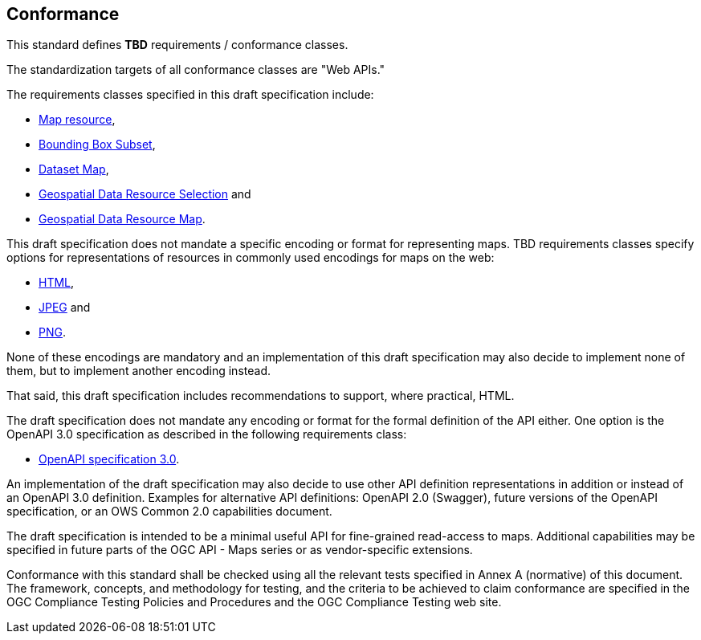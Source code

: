 == Conformance
This standard defines *TBD* requirements / conformance classes.

The standardization targets of all conformance classes are "Web APIs."

The requirements classes specified in this draft specification include:

* <<rc_map_resource,Map resource>>,

* <<rc_bbox_subset,Bounding Box Subset>>,

* <<rc_dataset_map,Dataset Map>>,

* <<rc_geodata_resource_selection,Geospatial Data Resource Selection>> and

* <<rc_geo_data_resource_map,Geospatial Data Resource Map>>.

This draft specification does not mandate a specific encoding or format for representing maps. TBD requirements classes specify options for representations of resources in commonly used encodings for maps on the web:

* <<rc_html,HTML>>,

* <<rc_jpeg,JPEG>> and

* <<rc_png,PNG>>.

None of these encodings are mandatory and an implementation of this draft specification may also decide to implement none of them, but to implement another encoding instead.

That said, this draft specification includes recommendations to support, where practical, HTML.

The draft specification does not mandate any encoding or format for the formal definition of the API either. One option is the OpenAPI 3.0 specification as described in the following requirements class:

* <<rc_oas30,OpenAPI specification 3.0>>.

An implementation of the draft specification may also decide to use other API definition representations in addition or instead of an OpenAPI 3.0 definition. Examples for alternative API definitions: OpenAPI 2.0 (Swagger), future versions of the OpenAPI specification, or an OWS Common 2.0 capabilities document.

The draft specification is intended to be a minimal useful API for fine-grained read-access to maps. Additional capabilities may be specified in future parts of the OGC API - Maps series or as vendor-specific extensions.

Conformance with this standard shall be checked using all the relevant tests specified in Annex A (normative) of this document. The framework, concepts, and methodology for testing, and the criteria to be achieved to claim conformance are specified in the OGC Compliance Testing Policies and Procedures and the OGC Compliance Testing web site.
